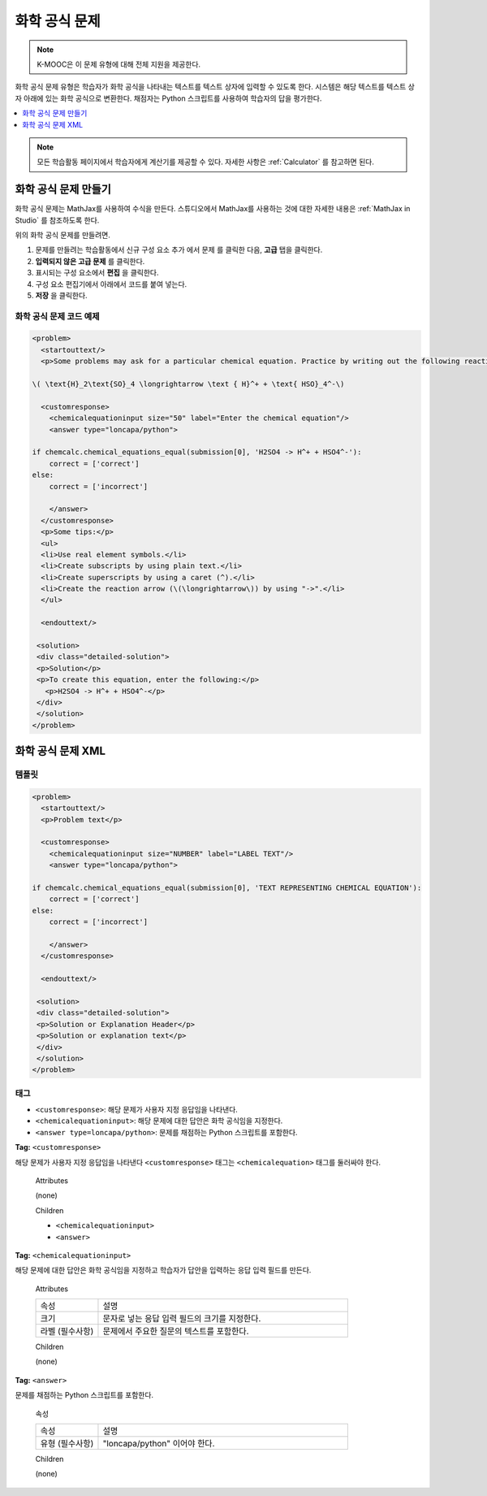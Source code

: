 .. _Chemical Equation:

################################
화학 공식 문제
################################

.. note:: K-MOOC은 이 문제 유형에 대해 전체 지원을 제공한다.

화학 공식 문제 유형은 학습자가 화학 공식을 나타내는 텍스트를 텍스트 상자에 입력할 수 있도록 한다. 시스템은 해당 텍스트를 텍스트 상자 아래에 있는 화학 공식으로 변환한다. 채점자는 Python 스크립트를 사용하여 학습자의 답을 평가한다.

.. image:: ../../../shared/images/ChemicalEquationExample.png
 :alt: Image of a chemical equation response problem.

.. contents::
  :local:
  :depth: 1

.. note::
  모든 학습활동 페이지에서 학습자에게 계산기를 제공할 수 있다. 자세한 사항은  :ref:`Calculator` 를 참고하면 된다.

**********************************************
화학 공식 문제 만들기
**********************************************

화학 공식 문제는 MathJax를 사용하여 수식을 만든다. 스튜디오에서 MathJax를 사용하는 것에 대한 자세한 내용은  :ref:`MathJax in Studio` 를 참조하도록 한다.

위의 화학 공식 문제를 만들려면.

#. 문제를 만들려는 학습활동에서 신규 구성 요소 추가 에서 문제 를 클릭한 다음, **고급** 탭을 클릭한다.
#. **입력되지 않은 고급 문제** 를 클릭한다.
#. 표시되는 구성 요소에서 **편집** 을 클릭한다.
#. 구성 요소 편집기에서 아래에서 코드를 붙여 넣는다.
#. **저장** 을 클릭한다.

==========================================
화학 공식 문제 코드 예제
==========================================

.. code-block:: xml

  <problem>
    <startouttext/>
    <p>Some problems may ask for a particular chemical equation. Practice by writing out the following reaction in the box below.</p>

  \( \text{H}_2\text{SO}_4 \longrightarrow \text { H}^+ + \text{ HSO}_4^-\)

    <customresponse>
      <chemicalequationinput size="50" label="Enter the chemical equation"/>
      <answer type="loncapa/python">

  if chemcalc.chemical_equations_equal(submission[0], 'H2SO4 -> H^+ + HSO4^-'):
      correct = ['correct']
  else:
      correct = ['incorrect']

      </answer>
    </customresponse>
    <p>Some tips:</p>
    <ul>
    <li>Use real element symbols.</li>
    <li>Create subscripts by using plain text.</li>
    <li>Create superscripts by using a caret (^).</li>
    <li>Create the reaction arrow (\(\longrightarrow\)) by using "->".</li>
    </ul>

    <endouttext/>

   <solution>
   <div class="detailed-solution">
   <p>Solution</p>
   <p>To create this equation, enter the following:</p>
     <p>H2SO4 -> H^+ + HSO4^-</p>
   </div>
   </solution>
  </problem>

.. _Chemical Equation Problem XML:

************************************
화학 공식 문제 XML
************************************

============
템플릿
============

.. code-block:: xml

  <problem>
    <startouttext/>
    <p>Problem text</p>

    <customresponse>
      <chemicalequationinput size="NUMBER" label="LABEL TEXT"/>
      <answer type="loncapa/python">

  if chemcalc.chemical_equations_equal(submission[0], 'TEXT REPRESENTING CHEMICAL EQUATION'):
      correct = ['correct']
  else:
      correct = ['incorrect']

      </answer>
    </customresponse>

    <endouttext/>

   <solution>
   <div class="detailed-solution">
   <p>Solution or Explanation Header</p>
   <p>Solution or explanation text</p>
   </div>
   </solution>
  </problem>

======
태그
======

* ``<customresponse>``: 해당 문제가 사용자 지정 응답임을 나타낸다.
* ``<chemicalequationinput>``: 해당 문제에 대한 답안은 화학 공식임을 지정한다.
* ``<answer type=loncapa/python>``: 문제를 채점하는 Python 스크립트를 포함한다.

**Tag:** ``<customresponse>``

해당 문제가 사용자 지정 응답임을 나타낸다 ``<customresponse>`` 태그는  ``<chemicalequation>`` 태그를 둘러싸야 한다.

  Attributes

  (none)

  Children

  * ``<chemicalequationinput>``
  * ``<answer>``

**Tag:** ``<chemicalequationinput>``

해당 문제에 대한 답안은 화학 공식임을 지정하고 학습자가 답안을 입력하는 응답 입력 필드를 만든다.

  Attributes

  .. list-table::
     :widths: 20 80

     * - 속성
       - 설명
     * - 크기
       - 문자로 넣는 응답 입력 필드의 크기를 지정한다.
     * - 라벨 (필수사항)
       - 문제에서 주요한 질문의 텍스트를 포함한다.

  Children

  (none)

**Tag:** ``<answer>``

문제를 채점하는 Python 스크립트를 포함한다.

  속성

  .. list-table::
     :widths: 20 80

     * - 속성
       - 설명
     * - 유형 (필수사항)
       - "loncapa/python" 이어야 한다.

  Children

  (none)

